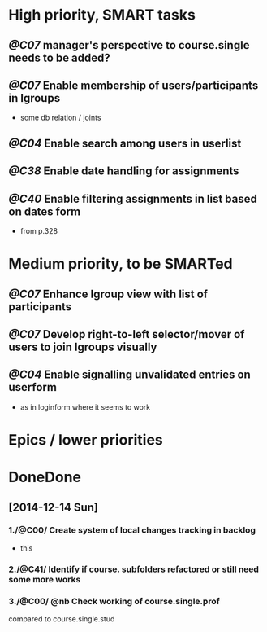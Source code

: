 * High priority, SMART tasks
** /@C07/ manager's perspective to course.single needs to be added?
** /@C07/ Enable membership of users/participants in lgroups
	- some db relation / joints
	

** /@C04/ Enable search among users in userlist

** /@C38/ Enable date handling for assignments
** /@C40/ Enable filtering assignments in list based on dates form
	- from p.328
	

* Medium priority, to be SMARTed
** /@C07/ Enhance lgroup view with list of participants
** /@C07/ Develop right-to-left selector/mover of users to join lgroups visually
** /@C04/ Enable signalling unvalidated entries on userform
	- as in loginform where it seems to work

* Epics / lower priorities


* DoneDone

** [2014-12-14 Sun]
*** 1./@C00/ Create system of local changes tracking in backlog
	 - this
*** 2./@C41/ Identify if course. subfolders refactored or still need some more works	
*** 3./@C00/ @nb Check working of course.single.prof
    compared to course.single.stud 
